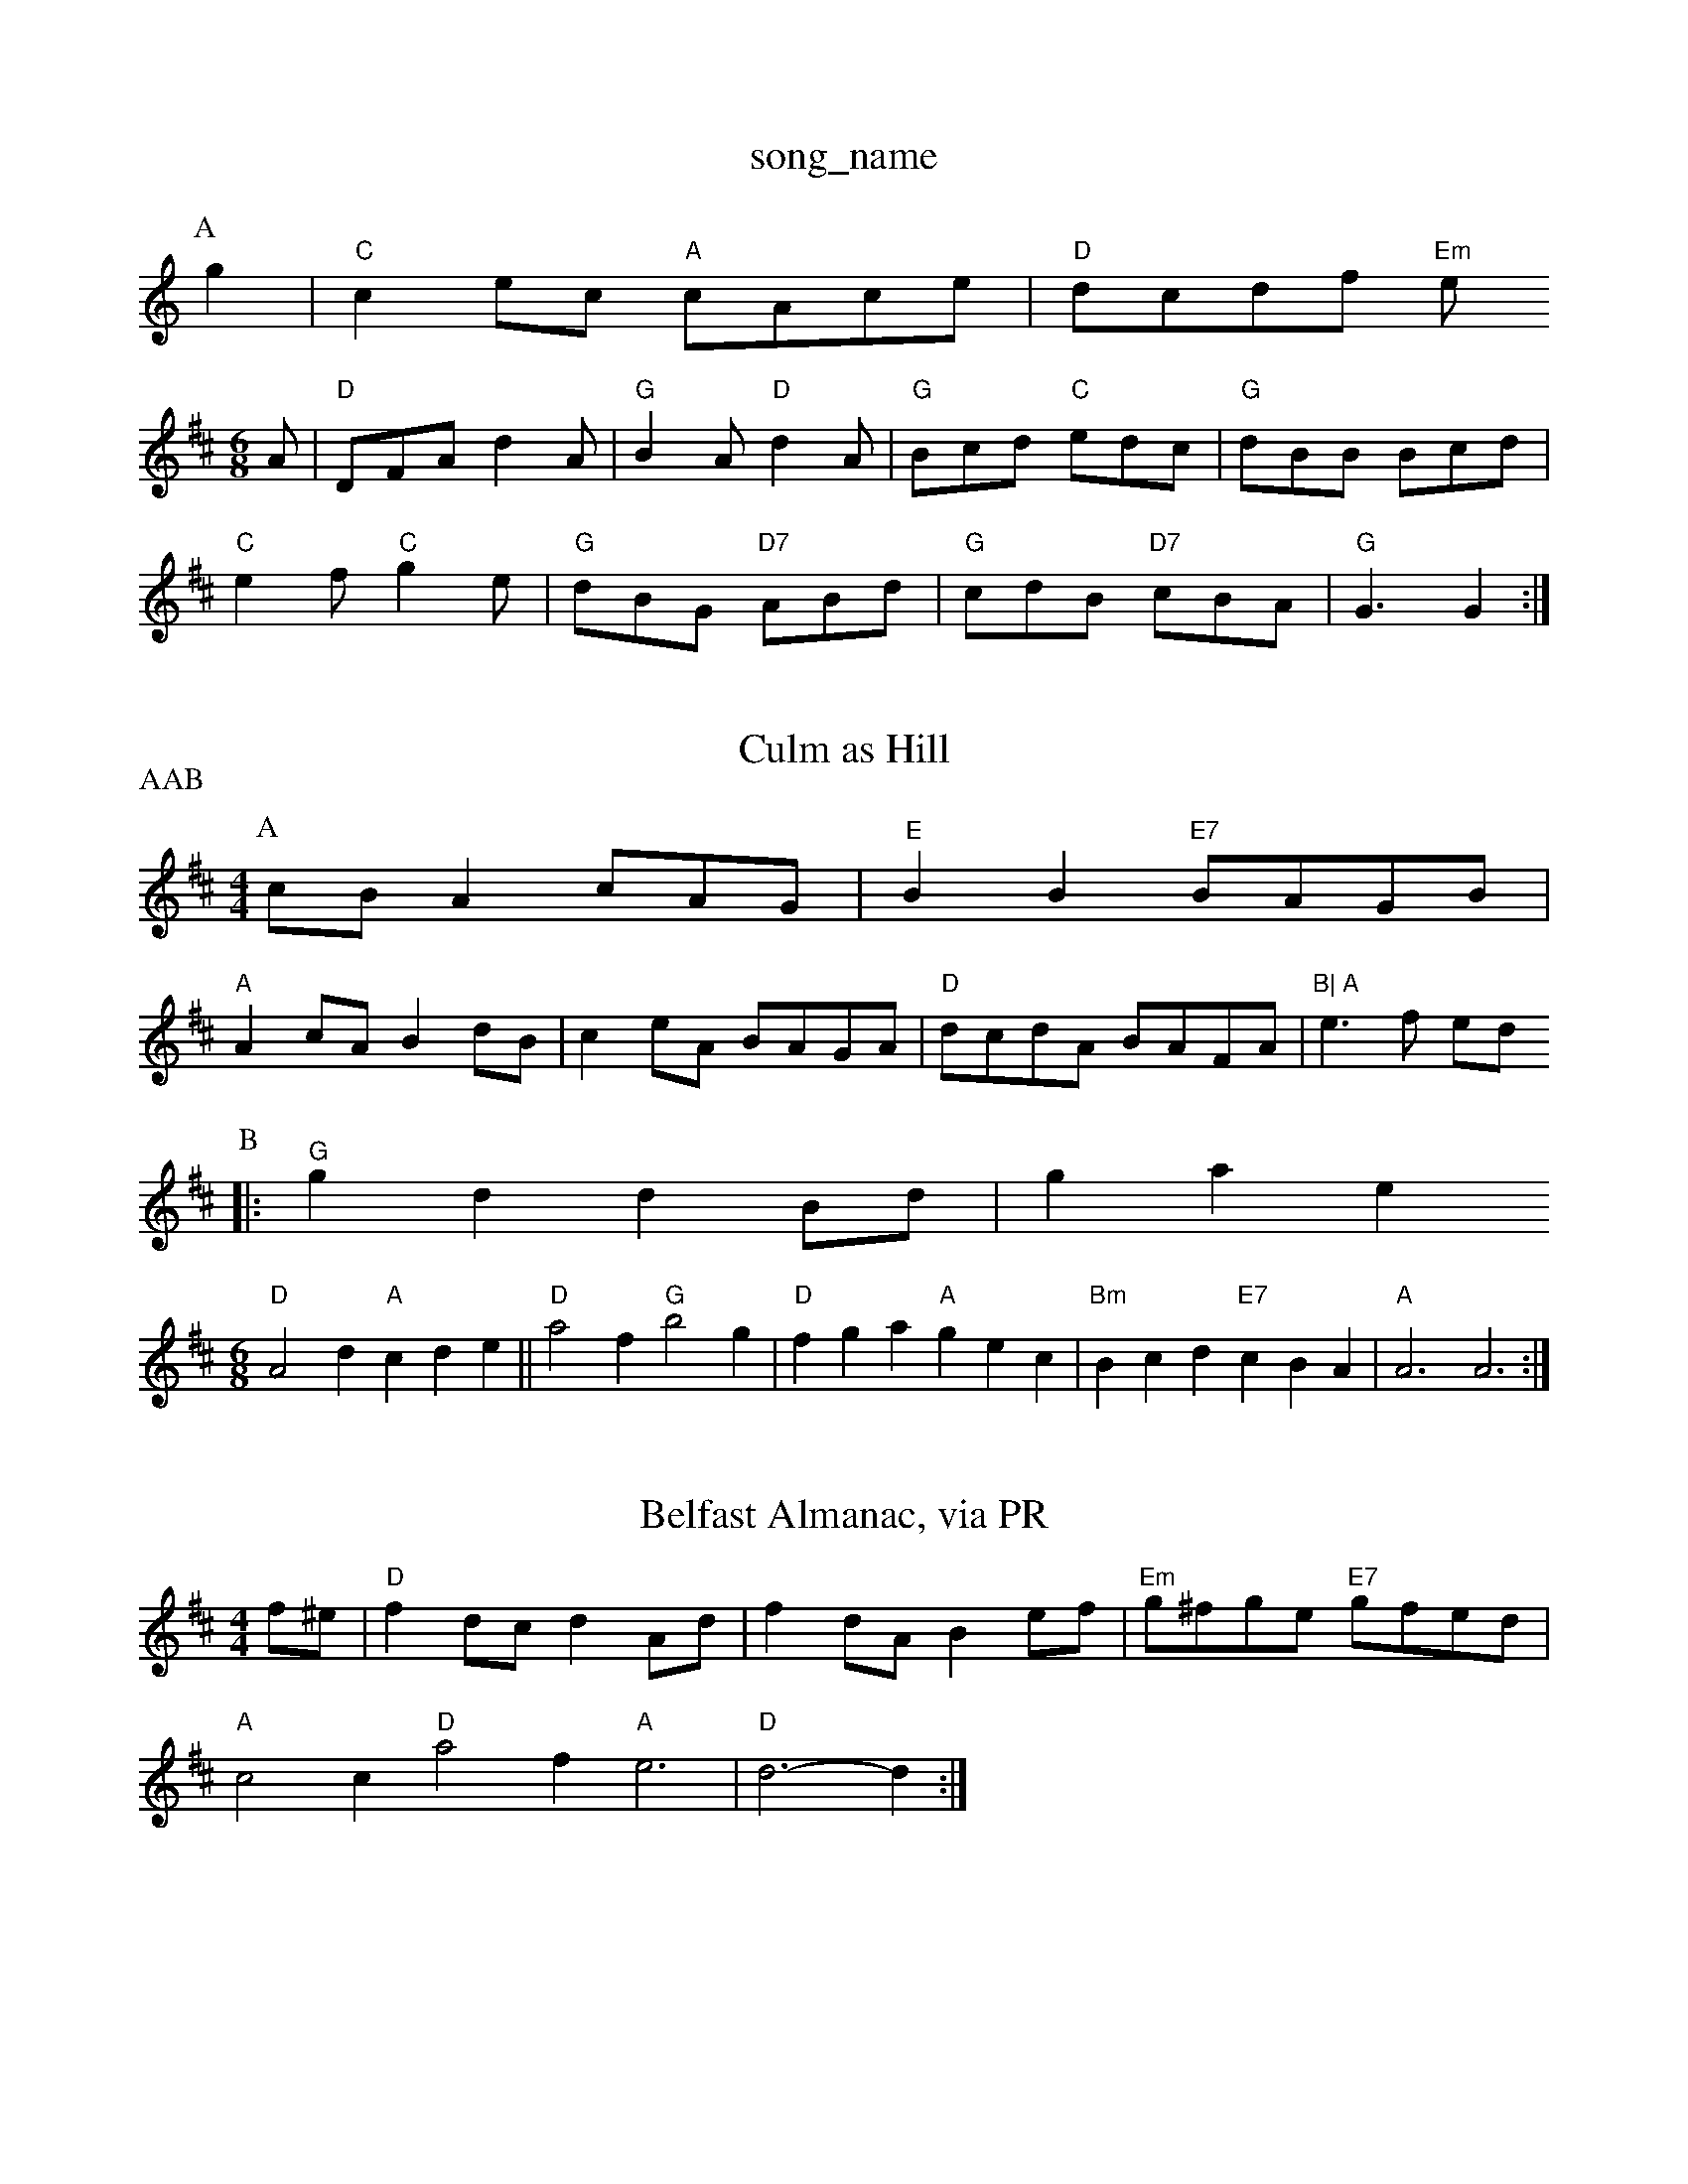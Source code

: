 X: 1
T:song_name
K:C
P:A
g2|"C"c2ec "A"cAce|"D"dcdf "Em"e
% Nottingham Music Database
S:Pauline Wilson, via Phil Rowe
M:6/8
K:D
A|"D"DFA d2A|"G"B2A "D"d2A|"G"Bcd "C"edc|"G"dBB Bcd|
"C"e2f "C"g2e|"G"dBG "D7"ABd|"G"cdB "D7"cBA|"G"G3 G2:|

X: 15
T:Culm as Hill
% Nottingham Music Database
P:AAB
S:Trad, via EF
Y:AB
M:4/4
L:1/4
K:D
P:A
c/2B/2Am/2c/2A/2G/2|"E"BB "E7"B/2A/2G/2B/2|
"A"Ac/2A/2 Bd/2B/2|ce/2A/2 B/2A/2G/2A/2|"D"d/2c/2d/2A/2 B/2A/2F/2A/2|\
"B|\
"A"e3/2f/2 e/2d/2
P:B
|:"G"gd dB/2d/2|gase
S:Trad, arr Phil Rowe
M:6/8
K:D
"D"A2d "A"cde||"D"a2f "G"b2g|"D"fga "A"gec|"Bm"Bcd "E7"cBA|"A"A3 A3:|

X: 17
T:Belfast Almanac, via PR
M:4/4
L:1/4
K:D
f/2^e/2|"D"fd/2c/2 dA/2d/2|fd/2A/2 Be/2f/2|"Em"g/2^f/2g/2e/2 "E7"g/2f/2e/2d/2|
"A"c2 c"D"a2f "A"e3|"D"d3 -d:|

X: 189
T:My 1973, via PR
M:4/4
L:1/4
K:D
A|"D"d2c|"G"dcB|"D"A2-|"D7"GF|"G"B"Am"cAF|"D7"A2D|
"G"G2D|"D"DFAD2b/2|"G"bag "D"agf|"Em"ged "A"cBc|"D/f+"d3 "A/c"d||

X: 30
T:Rushma Fars
% Nottingham Music Database
S:Trad, arr Phil Rowe
M:6/8
K:G
dc|:||"Em"B3/2c/2 d/2e/2f/2g/2|"C"ee/2e/2 e/2d/2c/2B/2|\
"Am"cA "D7"A2|
"G""Em"G/2A/2B/2A/2 GD|"C"EG "D"FA|"G"G3/2A/2 "D7"Bc|"G"dd "C"e/2d/2e/2f/2|"G"g/2f/2g/2a/2 g/2f/2e/2d/2|"C"e/2d/2e/2f/2 gf/2e/2|\
"G/d"dd/2e/2 "D7"d/2B/2G/2A/2|"G"BG G:|
P:B
A|"G"B/2dB/2 dd|dB/2d/2 dA/2G/2|"D7"FD/2F/2 Ad/2c/2|\
"G"Bd "D7"d/2c/2A/2F/2|"G"GG G:|
P:B
B/2c/2|d/2d/2 B/2d/2d/2d/2|"G"dB/2d/2 gf/2g/2|
"C"e/2d/2c/2c/2 e/2g/2f/2e/2|"G"dd B/2G/2B/2d/2|"Am"c/2d/2c/2B/2 "D"A/2D/2F/2|"D"d/2B/2d/2e/2 fe/2f/2|\
"G"gb "A7"f/2g/2e/2f/2|"D"df d:|
P:B
(3d/2e/2f/2|"G"gG|"G"bg "D"af|"G"G/2G/2G/2^G/2 Gg/2f/2|
"C"e/2d/2c/2B/2 "D7/a"A/2d/2A/2d/2|"Eb"G/2d/2G/2d/2 "Bm"Fd/2c/2|\
"Em"B/2c/2"D"A/2F/2 "A7"EE|"D"DF AF|
"G"GB/2G/2 "D7"F/2G/2A/2=B/2|"G"G-G/2A/2B/2c/2|"G"dg|"D"AF "G"BG|\
"D"A/2B/2A/2G/2 F/2E/2D|"D"AF "Em"GA|"A7"E2 EC|"D"D2 "A7"E2||
X: 3
T:Hashing Astream
% Nottingham Musicc|"D7"B2A|"G"G3||
X: 40
T:Jig Coct Out ^e2|\
 [1"A7"f/2d/2e/2c/2 "D"d/2e/2f/2g/2|"E7"c/2e/2c/2e/2 "A"B/2A/2A|
"E"Be/2d/2 "A"c/2B/2A/2G/2|"Bm"F/2G/2A/2B/2 "E7"cB|"A"A3:|

X: 27
T:Manchessers
% Nottingham Music Database
S:Mick Peat
M:2/4
L:1/4
K:Gm
"Gm"d^c/2d/2 BA/2B/2|GG G/2A/2B/2A/2|"C"GE E\
:|

X: 9
T:Beaver Creek
% Nottingham Music Database
Y:T:TBart Waltz
% Nottingham Music Database
S:Chris Dewhurst (1979), via PR
M:4/4
L:1/4
K:D
f/2e/2|"D"d/2f/2A/2d/2 ff/2e/2|dF|"Bb"D2-|"F"F2||

X: 2
T:CAAB|"Am"AA "D7"BB/2A/2|\
"C"GG "G"Gd/2c/2|"Gm7"Bc d/2c/2B/2c/2|"G7"d2 -dB|
"C"ec2d|"Am"ec c3/2A/2|"B7"B^AB|"E7"B3e/2f/2|"A7"g/2f/2e/2f/2 "D7"g/2f/2e/2d/2|\
"G"BG GA/2B/2|
AA A/2B/2c/2A/2|"G"dB GA|"Em"B2 AG "Am"GA|\
"D7"B2 "D7"A2|"G
"D7"A2 ^G2|"D7"A2 B2|\
"G"GG -"C"GE|
"D7"D2 ^GA|"G"Bd B2-|BG Bd|"G"g3/2f/2 ed|"G"G4|Bd2B|"D7"A2d2|"D7"d/2d/2c/2B/2A/2|
"D"f2e f2d|"A7"e2f g2e|"D"f2d d2f|
"A7"e2A A2e| 
T:Good Night as the Sun J Western Chaighon
% Nottingham Music Database
S:My L Dolman, via EF
M:6/8
K:G
d2c |"G"BAG D2D|"C"EFG "D7"A2F|"G"G3 G2:|
P:B
B/2c/2|"G"ded dBB|d/2A/2 A/2B/2d/2e/2|"D"f/2e/2f/2g/2 "A7"a/2g/2f/2e/2|
"D"d/2^c/2d/2e/2 ^f/2d/2e/2f/2|"G"g/2a/2g/2e/2 ge/2f/